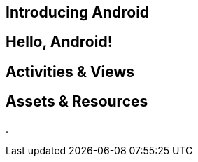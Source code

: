 == Introducing Android

[[core-chap-introducing_android]]


== Hello, Android!

[[core-chap-hello_android]]


== Activities & Views

[[core-chap-activities]]


== Assets & Resources

.

